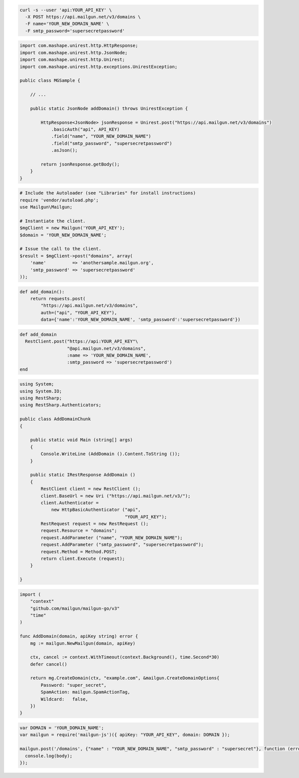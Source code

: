.. code-block:: bash

  curl -s --user 'api:YOUR_API_KEY' \
    -X POST https://api.mailgun.net/v3/domains \
    -F name='YOUR_NEW_DOMAIN_NAME' \
    -F smtp_password='supersecretpassword'

.. code-block:: java

 import com.mashape.unirest.http.HttpResponse;
 import com.mashape.unirest.http.JsonNode;
 import com.mashape.unirest.http.Unirest;
 import com.mashape.unirest.http.exceptions.UnirestException;

 public class MGSample {

     // ...

     public static JsonNode addDomain() throws UnirestException {

         HttpResponse<JsonNode> jsonResponse = Unirest.post("https://api.mailgun.net/v3/domains")
             .basicAuth("api", API_KEY)
             .field("name", "YOUR_NEW_DOMAIN_NAME")
             .field("smtp_password", "supersecretpassword")
             .asJson();

         return jsonResponse.getBody();
     }
 }

.. code-block:: php

  # Include the Autoloader (see "Libraries" for install instructions)
  require 'vendor/autoload.php';
  use Mailgun\Mailgun;

  # Instantiate the client.
  $mgClient = new Mailgun('YOUR_API_KEY');
  $domain = 'YOUR_NEW_DOMAIN_NAME';

  # Issue the call to the client.
  $result = $mgClient->post("domains", array(
      'name'          => 'anothersample.mailgun.org',
      'smtp_password' => 'supersecretpassword'
  ));

.. code-block:: py

 def add_domain():
     return requests.post(
         "https://api.mailgun.net/v3/domains",
         auth=("api", "YOUR_API_KEY"),
         data={'name':'YOUR_NEW_DOMAIN_NAME', 'smtp_password':'supersecretpassword'})

.. code-block:: rb

 def add_domain
   RestClient.post("https://api:YOUR_API_KEY"\
                   "@api.mailgun.net/v3/domains",
                   :name => 'YOUR_NEW_DOMAIN_NAME',
                   :smtp_password => 'supersecretpassword')
 end

.. code-block:: csharp

 using System;
 using System.IO;
 using RestSharp;
 using RestSharp.Authenticators;

 public class AddDomainChunk
 {

     public static void Main (string[] args)
     {
         Console.WriteLine (AddDomain ().Content.ToString ());
     }

     public static IRestResponse AddDomain ()
     {
         RestClient client = new RestClient ();
         client.BaseUrl = new Uri ("https://api.mailgun.net/v3/");
         client.Authenticator =
             new HttpBasicAuthenticator ("api",
                                         "YOUR_API_KEY");
         RestRequest request = new RestRequest ();
         request.Resource = "domains";
         request.AddParameter ("name", "YOUR_NEW_DOMAIN_NAME");
         request.AddParameter ("smtp_password", "supersecretpassword");
         request.Method = Method.POST;
         return client.Execute (request);
     }

 }

.. code-block:: go

  import (
      "context"
      "github.com/mailgun/mailgun-go/v3"
      "time"
  )

  func AddDomain(domain, apiKey string) error {
      mg := mailgun.NewMailgun(domain, apiKey)

      ctx, cancel := context.WithTimeout(context.Background(), time.Second*30)
      defer cancel()

      return mg.CreateDomain(ctx, "example.com", &mailgun.CreateDomainOptions{
          Password: "super_secret",
          SpamAction: mailgun.SpamActionTag,
          Wildcard:   false,
      })
  }

.. code-block:: js

 var DOMAIN = 'YOUR_DOMAIN_NAME';
 var mailgun = require('mailgun-js')({ apiKey: "YOUR_API_KEY", domain: DOMAIN });

 mailgun.post('/domains', {"name" : "YOUR_NEW_DOMAIN_NAME", "smtp_password" : "supersecret"}, function (error, body) {
   console.log(body);
 });
